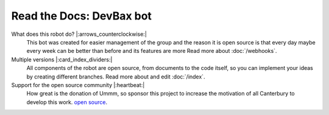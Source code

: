 Read the Docs: DevBax bot
=======================================

What does this robot do? |:arrows_counterclockwise:|
    This bot was created for easier management of the group and the reason 
    it is open source is that every day maybe every week can be better than before and its features are more
    Read more about :doc:`/webhooks`.
    
Multiple versions |:card_index_dividers:|
    All components of the robot are open source, from documents to the code itself, 
    so you can implement your ideas by creating different branches.
    Read more about and edit :doc:`/index`.    

Support for the open source community |:heartbeat:|
    How great is the donation of Ummm, 
    so sponsor this project to increase the motivation of all Canterbury to develop this work.
    `open source <https://github.com/mehranalam/devBax-bot>`_.
